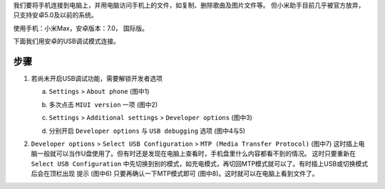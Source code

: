 .. title: 小米手机连接电脑
.. slug: xiao-mi-shou-ji-lian-jie-dian-nao
.. date: 2017-02-09 14:51:43 UTC+08:00
.. tags: 手机
.. category: OS
.. link:
.. description:
.. type: text

我们要将手机连接到电脑上，并用电脑访问手机上的文件，如复制、删除歌曲及图片文件等。
但小米助手目前几乎被官方放弃，只支持安卓5.0及以前的系统。

使用手机：小米Max，安卓版本：7.0， 国际版。

下面我们用安卓的USB调试模式连接。

.. TEASER_END

步骤
=====

1. 若尚未开启USB调试功能，需要解锁开发者选项

   a) ``Settings`` > ``About phone`` (图中1)

      |About phone|

   b) 多次点击 ``MIUI version`` 一项 (图中2)

      |MIUI version|

   c) ``Settings`` > ``Additional settings`` > ``Developer options`` (图中3)

      |Developer options|

   d) 分别开启 ``Developer options`` 与 ``USB debugging`` 选项 (图中4与5)

      |USB debugging|

2. ``Developer options`` > ``Select USB Configuration`` > ``MTP (Media Transfer Protocol)``
   (图中7) 这时插上电脑一般就可以当作U盘使用了。但有时还是发现在电脑上查看时，手机盘里什么内容都看不到的情况。
   这时只要重新在 ``Select USB Configuration`` 中先切换到别的模式，如充电模式，再切回MTP模式就可以了。有时插上USB或切换模式后会在顶栏出现
   提示 (图中6) 只要再确认一下MTP模式即可 (图中8)。这时就可以在电脑上看到文件了。

   |MTP mode|
   |Choose mode|

.. |About Phone| image:: /images/MiMax-USB-1-AboutPhone.png
                 :width: 480
.. |MIUI version| image:: /images/MiMax-USB-2-UnlockDeveloperOptions.png
                  :width: 480
.. |Developer options| image:: /images/MiMax-USB-3-DeveloperOptions.png
                       :width: 480
.. |USB debugging| image:: /images/MiMax-USB-4-5-DebuggingMode.png
                   :width: 480
.. |MTP mode| image:: /images/MiMax-USB-6-7-USBConfigInterface.png
              :width: 480
.. |Choose mode| image:: /images/MiMax-USB-8-ChooseMode.png
                 :width: 480
